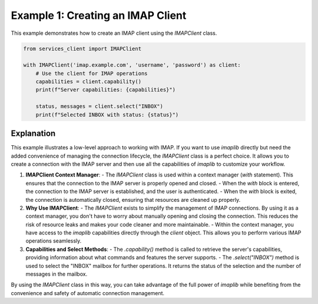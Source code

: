 Example 1: Creating an IMAP Client
==================================

This example demonstrates how to create an IMAP client using the `IMAPClient` class.

.. code-block:: python

    from services_client import IMAPClient

    with IMAPClient('imap.example.com', 'username', 'password') as client:
        # Use the client for IMAP operations
        capabilities = client.capability()
        print(f"Server capabilities: {capabilities}")

        status, messages = client.select("INBOX")
        print(f"Selected INBOX with status: {status}")

Explanation
-----------

This example illustrates a low-level approach to working with IMAP. If you want to use `imaplib` directly but need the added convenience of managing the connection lifecycle, the `IMAPClient` class is a perfect choice. It allows you to create a connection with the IMAP server and then use all the capabilities of `imaplib` to customize your workflow.

1. **IMAPClient Context Manager**:
   - The `IMAPClient` class is used within a context manager (`with` statement). This ensures that the connection to the IMAP server is properly opened and closed.
   - When the `with` block is entered, the connection to the IMAP server is established, and the user is authenticated.
   - When the `with` block is exited, the connection is automatically closed, ensuring that resources are cleaned up properly.

2. **Why Use IMAPClient**:
   - The `IMAPClient` exists to simplify the management of IMAP connections. By using it as a context manager, you don't have to worry about manually opening and closing the connection. This reduces the risk of resource leaks and makes your code cleaner and more maintainable.
   - Within the context manager, you have access to the `imaplib` capabilities directly through the `client` object. This allows you to perform various IMAP operations seamlessly.

3. **Capabilities and Select Methods**:
   - The `.capability()` method is called to retrieve the server's capabilities, providing information about what commands and features the server supports.
   - The `.select("INBOX")` method is used to select the "INBOX" mailbox for further operations. It returns the status of the selection and the number of messages in the mailbox.

By using the `IMAPClient` class in this way, you can take advantage of the full power of `imaplib` while benefiting from the convenience and safety of automatic connection management.
